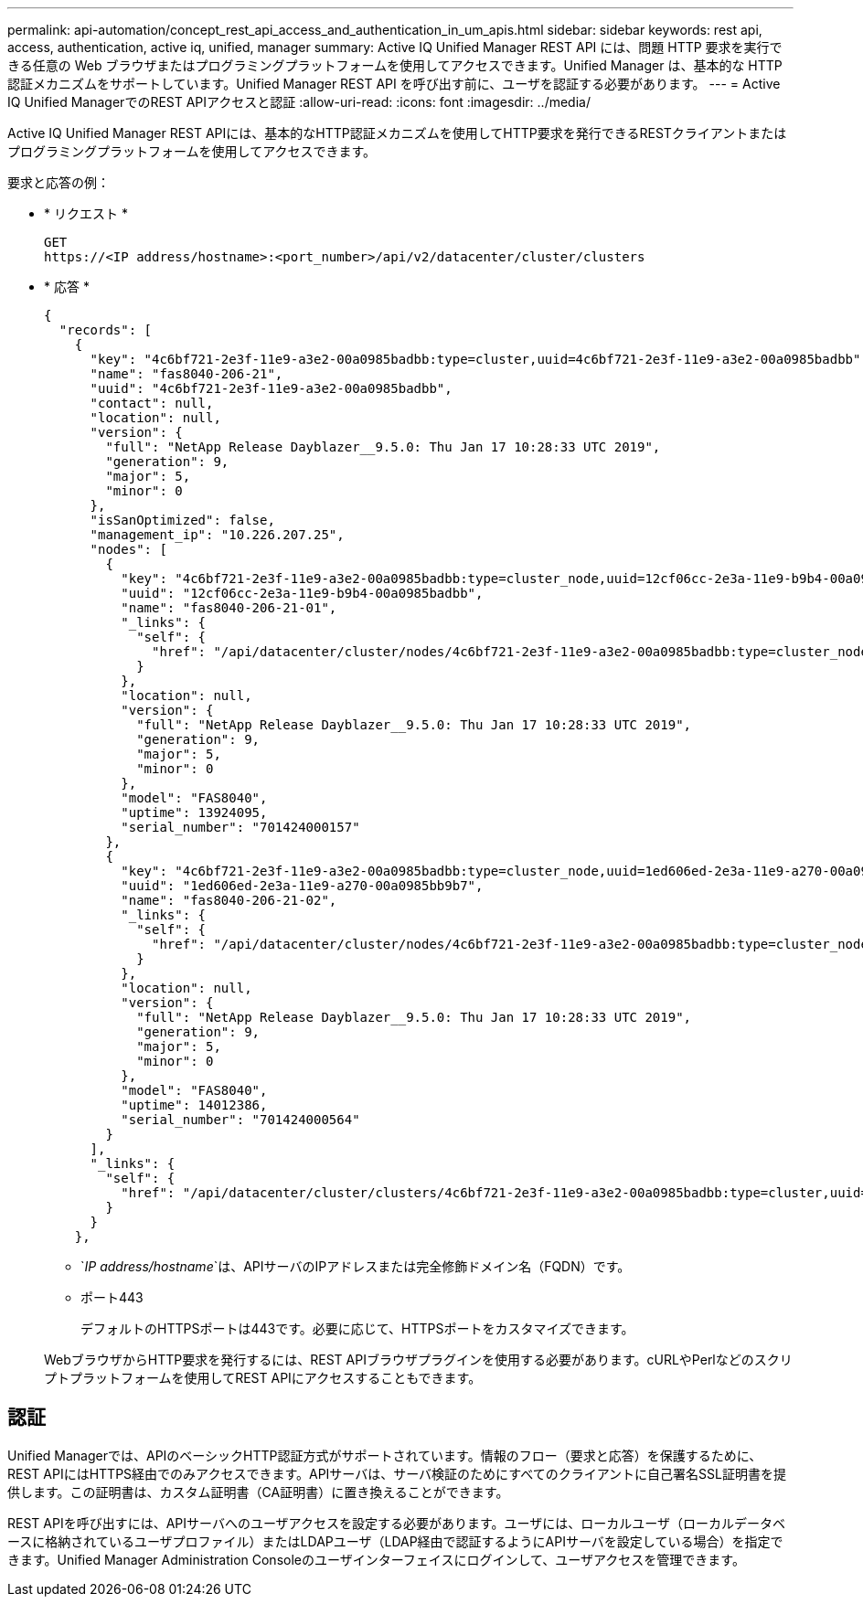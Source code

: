 ---
permalink: api-automation/concept_rest_api_access_and_authentication_in_um_apis.html 
sidebar: sidebar 
keywords: rest api, access, authentication, active iq, unified, manager 
summary: Active IQ Unified Manager REST API には、問題 HTTP 要求を実行できる任意の Web ブラウザまたはプログラミングプラットフォームを使用してアクセスできます。Unified Manager は、基本的な HTTP 認証メカニズムをサポートしています。Unified Manager REST API を呼び出す前に、ユーザを認証する必要があります。 
---
= Active IQ Unified ManagerでのREST APIアクセスと認証
:allow-uri-read: 
:icons: font
:imagesdir: ../media/


[role="lead"]
Active IQ Unified Manager REST APIには、基本的なHTTP認証メカニズムを使用してHTTP要求を発行できるRESTクライアントまたはプログラミングプラットフォームを使用してアクセスできます。

要求と応答の例：

* * リクエスト *
+
[listing]
----
GET
https://<IP address/hostname>:<port_number>/api/v2/datacenter/cluster/clusters
----
* * 応答 *
+
[listing]
----
{
  "records": [
    {
      "key": "4c6bf721-2e3f-11e9-a3e2-00a0985badbb:type=cluster,uuid=4c6bf721-2e3f-11e9-a3e2-00a0985badbb",
      "name": "fas8040-206-21",
      "uuid": "4c6bf721-2e3f-11e9-a3e2-00a0985badbb",
      "contact": null,
      "location": null,
      "version": {
        "full": "NetApp Release Dayblazer__9.5.0: Thu Jan 17 10:28:33 UTC 2019",
        "generation": 9,
        "major": 5,
        "minor": 0
      },
      "isSanOptimized": false,
      "management_ip": "10.226.207.25",
      "nodes": [
        {
          "key": "4c6bf721-2e3f-11e9-a3e2-00a0985badbb:type=cluster_node,uuid=12cf06cc-2e3a-11e9-b9b4-00a0985badbb",
          "uuid": "12cf06cc-2e3a-11e9-b9b4-00a0985badbb",
          "name": "fas8040-206-21-01",
          "_links": {
            "self": {
              "href": "/api/datacenter/cluster/nodes/4c6bf721-2e3f-11e9-a3e2-00a0985badbb:type=cluster_node,uuid=12cf06cc-2e3a-11e9-b9b4-00a0985badbb"
            }
          },
          "location": null,
          "version": {
            "full": "NetApp Release Dayblazer__9.5.0: Thu Jan 17 10:28:33 UTC 2019",
            "generation": 9,
            "major": 5,
            "minor": 0
          },
          "model": "FAS8040",
          "uptime": 13924095,
          "serial_number": "701424000157"
        },
        {
          "key": "4c6bf721-2e3f-11e9-a3e2-00a0985badbb:type=cluster_node,uuid=1ed606ed-2e3a-11e9-a270-00a0985bb9b7",
          "uuid": "1ed606ed-2e3a-11e9-a270-00a0985bb9b7",
          "name": "fas8040-206-21-02",
          "_links": {
            "self": {
              "href": "/api/datacenter/cluster/nodes/4c6bf721-2e3f-11e9-a3e2-00a0985badbb:type=cluster_node,uuid=1ed606ed-2e3a-11e9-a270-00a0985bb9b7"
            }
          },
          "location": null,
          "version": {
            "full": "NetApp Release Dayblazer__9.5.0: Thu Jan 17 10:28:33 UTC 2019",
            "generation": 9,
            "major": 5,
            "minor": 0
          },
          "model": "FAS8040",
          "uptime": 14012386,
          "serial_number": "701424000564"
        }
      ],
      "_links": {
        "self": {
          "href": "/api/datacenter/cluster/clusters/4c6bf721-2e3f-11e9-a3e2-00a0985badbb:type=cluster,uuid=4c6bf721-2e3f-11e9-a3e2-00a0985badbb"
        }
      }
    },
----
+
** `_IP address/hostname_`は、APIサーバのIPアドレスまたは完全修飾ドメイン名（FQDN）です。
** ポート443
+
デフォルトのHTTPSポートは443です。必要に応じて、HTTPSポートをカスタマイズできます。



+
WebブラウザからHTTP要求を発行するには、REST APIブラウザプラグインを使用する必要があります。cURLやPerlなどのスクリプトプラットフォームを使用してREST APIにアクセスすることもできます。





== 認証

Unified Managerでは、APIのベーシックHTTP認証方式がサポートされています。情報のフロー（要求と応答）を保護するために、REST APIにはHTTPS経由でのみアクセスできます。APIサーバは、サーバ検証のためにすべてのクライアントに自己署名SSL証明書を提供します。この証明書は、カスタム証明書（CA証明書）に置き換えることができます。

REST APIを呼び出すには、APIサーバへのユーザアクセスを設定する必要があります。ユーザには、ローカルユーザ（ローカルデータベースに格納されているユーザプロファイル）またはLDAPユーザ（LDAP経由で認証するようにAPIサーバを設定している場合）を指定できます。Unified Manager Administration Consoleのユーザインターフェイスにログインして、ユーザアクセスを管理できます。
